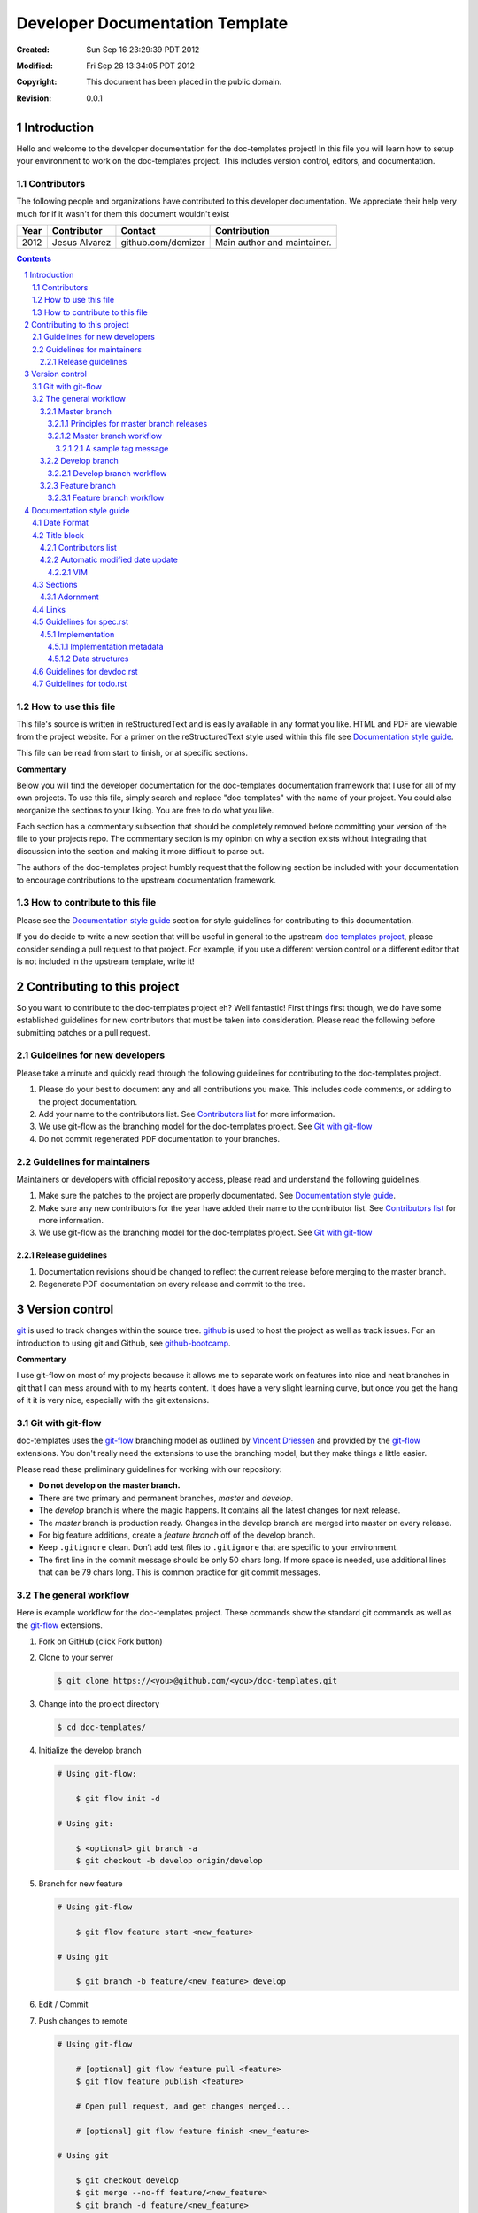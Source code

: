 .. -*- coding: utf-8 -*-
.. sectnum::

================================
Developer Documentation Template
================================

:Created: Sun Sep 16 23:29:39 PDT 2012
:Modified: Fri Sep 28 13:34:05 PDT 2012
:Copyright: This document has been placed in the public domain.
:Revision: 0.0.1

------------
Introduction
------------

Hello and welcome to the developer documentation for the doc-templates project!
In this file you will learn how to setup your environment to work on the
doc-templates project. This includes version control, editors, and
documentation.

Contributors
============

The following people and organizations have contributed to this developer
documentation. We appreciate their help very much for if it wasn't for them
this document wouldn't exist

====  =============  ==================  ===========================
Year  Contributor    Contact             Contribution
====  =============  ==================  ===========================
2012  Jesus Alvarez  github.com/demizer  Main author and maintainer.
====  =============  ==================  ===========================

.. contents::

How to use this file
====================

This file's source is written in reStructuredText and is easily available in
any format you like. HTML and PDF are viewable from the project website. For a
primer on the reStructuredText style used within this file see
`Documentation style guide`_.

This file can be read from start to finish, or at specific sections.

**Commentary**

Below you will find the developer documentation for the doc-templates
documentation framework that I use for all of my own projects. To use this
file, simply search and replace "doc-templates" with the name of your project.
You could also reorganize the sections to your liking. You are free to do what
you like.

Each section has a commentary subsection that should be completely removed before
committing your version of the file to your projects repo. The commentary
section is my opinion on why a section exists without integrating that
discussion into the section and making it more difficult to parse out.

The authors of the doc-templates project humbly request that the following
section be included with your documentation to encourage contributions to the
upstream documentation framework.

How to contribute to this file
==============================

Please see the `Documentation style guide`_ section for style guidelines for
contributing to this documentation.

If you do decide to write a new section that will be useful in general to the
upstream `doc templates project`_, please consider sending a pull request to
that project. For example, if you use a different version control or a
different editor that is not included in the upstream template, write it!

----------------------------
Contributing to this project
----------------------------

So you want to contribute to the doc-templates project eh? Well fantastic!
First things first though, we do have some established guidelines for new
contributors that must be taken into consideration. Please read the following
before submitting patches or a pull request.

Guidelines for new developers
=============================

Please take a minute and quickly read through the following guidelines for
contributing to the doc-templates project.

1. Please do your best to document any and all contributions you make. This
   includes code comments, or adding to the project documentation.

#. Add your name to the contributors list. See `Contributors list`_ for
   more information.

#. We use git-flow as the branching model for the doc-templates project. See
   `Git with git-flow`_

#. Do not commit regenerated PDF documentation to your branches.

Guidelines for maintainers
==========================

Maintainers or developers with official repository access, please read and
understand the following guidelines.

1. Make sure the patches to the project are properly documentated. See
   `Documentation style guide`_.

#. Make sure any new contributors for the year have added their name to the
   contributor list. See `Contributors list`_ for more information.

#. We use git-flow as the branching model for the doc-templates project. See
   `Git with git-flow`_

Release guidelines
------------------

1. Documentation revisions should be changed to reflect the current release
   before merging to the master branch.

#. Regenerate PDF documentation on every release and commit to the tree.

---------------
Version control
---------------

git_ is used to track changes within the source tree. github_ is used to host
the project as well as track issues. For an introduction to using git and
Github, see github-bootcamp_.

**Commentary**

I use git-flow on most of my projects because it allows me to separate work on
features into nice and neat branches in git that I can mess around with to my
hearts content. It does have a very slight learning curve, but once you get the
hang of it it is very nice, especially with the git extensions.

Git with git-flow
=================

doc-templates uses the git-flow_ branching model as outlined by `Vincent
Driessen`_ and provided by the git-flow_ extensions. You don't really need the
extensions to use the branching model, but they make things a little easier.

Please read these preliminary guidelines for working with our repository:

* **Do not develop on the master branch.**

* There are two primary and permanent branches, *master* and *develop*.

* The *develop* branch is where the magic happens. It contains all the latest
  changes for next release.

* The *master* branch is production ready. Changes in the develop branch are
  merged into master on every release.

* For big feature additions, create a *feature branch* off of the develop
  branch.

* Keep ``.gitignore`` clean. Don’t add test files to ``.gitignore`` that are
  specific to your environment.

* The first line in the commit message should be only 50 chars long. If more
  space is needed, use additional lines that can be 79 chars long. This is
  common practice for git commit messages.

The general workflow
====================

Here is example workflow for the doc-templates project. These commands show the
standard git commands as well as the git-flow_ extensions.

1. Fork on GitHub (click Fork button)

2. Clone to your server

   .. code:: bash

    $ git clone https://<you>@github.com/<you>/doc-templates.git

3. Change into the project directory

   .. code:: bash

    $ cd doc-templates/

4. Initialize the develop branch

   .. code:: bash

    # Using git-flow:

        $ git flow init -d

    # Using git:

        $ <optional> git branch -a
        $ git checkout -b develop origin/develop

5. Branch for new feature

   .. code:: bash

    # Using git-flow

        $ git flow feature start <new_feature>

    # Using git

        $ git branch -b feature/<new_feature> develop

6. Edit / Commit

7. Push changes to remote

   .. code:: bash

    # Using git-flow

        # [optional] git flow feature pull <feature>
        $ git flow feature publish <feature>

        # Open pull request, and get changes merged...

        # [optional] git flow feature finish <new_feature>

    # Using git

        $ git checkout develop
        $ git merge --no-ff feature/<new_feature>
        $ git branch -d feature/<new_feature>
        $ git push origin develop

Master branch
-------------

The *master* branch is primarily a *release branch*. Changes in the master
branch are only committed on every release revision as specified in spec.rst_.
The master branch is the starting point for *hotfix* branches.

For example, you have implemented the exciting new *feature X* (as outlined in
spec.rst_) and all the tests are passing and you are really excited to get your
work included on the next release revision. The next step is to either merge
the changes into the master branch and tag it or send a pull request on your
private develop branch to the doc-templates project maintainer. Tagging allows
snapshots to be taken of the git tree and presented as downloads on github. The
tag message should include a list of changes since the last release.

Principles for master branch releases
~~~~~~~~~~~~~~~~~~~~~~~~~~~~~~~~~~~~~

1. Only official project members can interact with the official master branch.
   Official project members are decided by the project maintainer. For
   contributing features or changes as a contributing member, see `Develop
   branch`_ section.

2. The master branch is solely for tested and "stable" code. All new features to
   be merged into master must be tested and proved in the develop branch.

3. A meaningful tag message must accompany the merged changes including changes
   made from the last release.

4. This tagged branch is made available for download from github.

5. Any critical fixes needed on stable code are to be developed in a *hotfix*
   branch based off of the master branch. Once the fix is implemented, the
   changes are merged back into both master and develop.

Master branch workflow
~~~~~~~~~~~~~~~~~~~~~~

Please observe the following workflow when interacting with the master branch
and developing *feature-x*.

1. Run unit tests on feature-x.

2. Merge feature-x into master

   .. code:: bash

    # Using git-flow:

    # Using git:

A sample tag message
++++++++++++++++++++

::

    feature/feature-x: rev 0.2

    * Add feature-x that toggles the thinga-ma-bobber into retractive flow
      mode.
    * Fixed bug in retroactive flow mode database.
    * Fixed issue #201: Time warp control know doo-hicky.

Develop branch
--------------

The develop branch is the staging area for development. When a new feature is
to be added to the project, any number of branches can be made of the develop
branch to develop the new feature, or any other features. These branches should
be periodically merged back to the parent develop branch. The following is an
example workflow for the develop branch:

Develop branch workflow
~~~~~~~~~~~~~~~~~~~~~~~

1. Feature A is ready for development, a branch *feature-a* is created.

2. Work on *feature-a* is going at a steady pace, tests are written and the
   code passes.

3. *feature-a* is pushed upstream if it is going to be a long haul.

4. Changes are merged back into the develop branch, more testing is done.

5. The develop branch is merged upstream.

6. The develop branch is merged back into master and tagged.

7. Master is pushed upstream.

8. The *feature-a* branch is deleted.

Feature branch
--------------

Feature branches are to be created from the develop branch and they must have
specific names. Development in feature branches must be specific and to the
point. If during development, another issue crops up, then create a new branch
and pursue it there. There are two primary reasons for creation of a feature
branch, development of a feature, or a bugfix.

If creating a branch to develop a feature from spec.rst_, then include the
projected release number for that feature from the spec. For example:

.. code:: bash

    # Using git:

        $ git branch -b 0.1-feature

    # Using git-flow:

        $ git flow 0.1-feature

If creating a bugfix branch, the issue number from github should be referenced
in the description:

.. code:: bash

    $ git branch -b issue-1000-doc-grammar

Feature branch workflow
~~~~~~~~~~~~~~~~~~~~~~~

1. Create feature branch.

2. Edit and Commit

3. Rebase onto remote develop to pull any changes that have occurred.

   .. code:: bash

    $ git rebase -i origin/develop

4. Cleanup the commit history by squashing commits down to a single precise
   commit:

   .. code:: bash

    $ git rebase -i HEAD^4

5. Merge changes into develop branch

   .. code:: bash

    $ git checkout develop && git merge <topic-branch>

6. Push develop to your fork

7. Send pull request

-------------------------
Documentation style guide
-------------------------

reStructuredText is used for documentation in the doc-templates project.
reStructuredText is well supported by the Python community and has many output
formats including pdf and html.

**Commentary**

Use this section to introduce the reader on the documentation procedure for
your project.

Date Format
===========

The date format used for all date information in all document files is as
follows:

.. code:: bash

    # Date: Sun Sep 23 22:04:55 PDT 2012
    date +"%a %b %d %H:%M:%S %Z %Y"

Title block
===========

The first block of text in all documentation files should resemble the
following:

.. code:: rst

    .. -*- coding: utf-8 -*-
    .. sectnum::

    ==========
    File title
    ==========

    :Created: Sun Sep 16 23:29:39 PDT 2012
    :Modified: Sun Sep 23 23:48:41 PDT 2012
    :Copyright: This document has been placed in the public domain.

    Introduction
    ============

    .. contents::

    Contributors
    ============

    The following people and organizations have contributed to this document.
    We appreciate their help very much for if it wasn't for them this document
    wouldn't exist.

    ::

        2011-2012 :: Jesus Alvarez (github.com/demizer)

            Main author and maintainer.

        2011      :: Jose Quervo (tequila.com/jose)

            Stress relief.

    Rationale
    =========

Contributors list
-----------------

The contributors section outlines all the contributors per year. This section
should be updated by the contributor himself and the maintainer should make
sure this information is up to date before excepting patches.

Automatic modified date update
------------------------------

The best programming editors can be configured to automatically update
timestamps within a file. This section will detail how to setup this feature in
the most popular editors.

VIM
~~~

Add the following to your vim configuration:

.. code:: vim

    function! LastModified()
        if &modified
            let save_cursor = getpos(".")
            let n = min([10, line("$")])
            keepjumps exe '1,' . n . 's#^\(.\{,10}:Modified: \).*#\1' .
                        \ strftime("%a %b %d %H:%M:%S %Z %Y") . '#e'
            call histdel('search', -1)
            call setpos('.', save_cursor)
        endif
    endfunction
    au BufWritePre * call LastModified()

Sections
========

In addition to the reStructuredText standard, please use these guidlines when
writing sections for this projects documentation:

1. Sections should go no further than six levels deep.
#. Section titles and subtitles should not have consecutive capitalized words.
#. Only the first word should be capitalized.
#. The file title should have all words capitalized.
#. Section levels should start with a number consecutive number pattern.
#. Sections titles should be distinct.
#. The "adornment" should be as long as the title.

Adornment
---------

Please use the following patterns for each section level:

.. code:: rst

    ==========
    File Title
    ==========

    -------
    Level 1
    -------

    Level 2
    =======

    Level 3
    -------

    Level 4
    ~~~~~~~

    Level 5
    +++++++

    Level 6
    *******

Links
=====

* Do not use embedded links. This is distracting when reading the source of the
  reStructuredText file.

Guidelines for spec.rst
=======================

The following guidelines are for the specification document.

Implementation
--------------

The implementation section in `spec.rst`_ is meant for developers writing the
code.

Implementation metadata
~~~~~~~~~~~~~~~~~~~~~~~

When a feature is laid out in the implementation section and considered ready
for development, metadata should be included to inform readers of
implementation progress.

.. code:: rst

    :Assigned: Jesus Alvarez
    :Completed: Sun Sep 23 22:02:42 PDT 2012

Data structures
~~~~~~~~~~~~~~~

1. Design for data structures should be written in a general form such as:

   ::

    Calendar:
        name       string
        weekstart  string
        time       time
        initialpos time
        prevpos    time
        nextpos    time
        items      type calitem
        viwe       type view

#. Properties of your data structure that apply to the implementation of it
   should be specified using metadata. Such as,

   ::

    :Scope: Public

Guidelines for devdoc.rst
=========================

TBD

Guidelines for todo.rst
=======================

TBD

.. _git: http://git-scm.com/
.. _github: http://github.com/
.. _github-bootcamp: https://help.github.com/categories/54/articles
.. _Vincent Driessen: http://nvie.com/posts/a-successful-git-branching-model/
.. _git-flow: https://github.com/nvie/gitflow/
.. _spec.rst: https://github.com/demizer/doc-templates/blob/master/doc/spec.rst
.. _tagged: http://learn.github.com/p/tagging.html
.. _doc templates project: http://github.com/demizer/doc-templates
